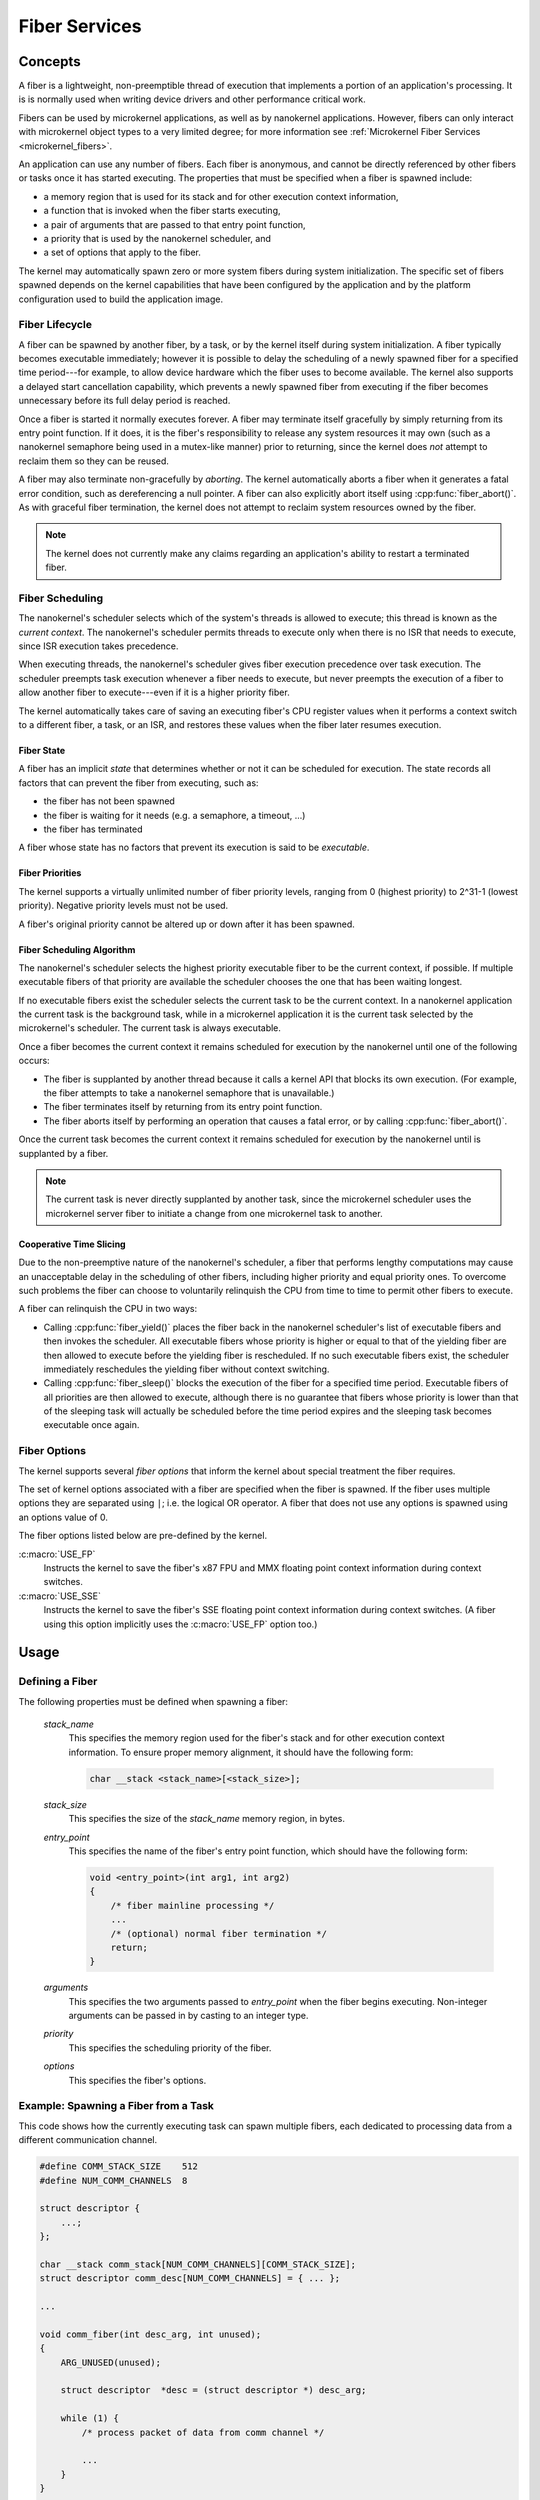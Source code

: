 .. _nanokernel_fibers:

Fiber Services
##############

Concepts
********

A fiber is a lightweight, non-preemptible thread of execution that implements
a portion of an application's processing. It is is normally used when writing
device drivers and other performance critical work.

Fibers can be used by microkernel applications, as well as by nanokernel
applications. However, fibers can only interact with microkernel object types
to a very limited degree; for more information see
:ref:`Microkernel Fiber Services <microkernel_fibers>`.

An application can use any number of fibers. Each fiber is anonymous, and
cannot be directly referenced by other fibers or tasks once it has started
executing. The properties that must be specified when a fiber is spawned
include:

* a memory region that is used for its stack and for other execution context
  information,
* a function that is invoked when the fiber starts executing,
* a pair of arguments that are passed to that entry point function,
* a priority that is used by the nanokernel scheduler, and
* a set of options that apply to the fiber.

The kernel may automatically spawn zero or more system fibers during system
initialization. The specific set of fibers spawned depends on the kernel
capabilities that have been configured by the application and by the
platform configuration used to build the application image.

Fiber Lifecycle
===============

A fiber can be spawned by another fiber, by a task, or by the kernel itself
during system initialization. A fiber typically becomes executable immediately;
however it is possible to delay the scheduling of a newly spawned fiber
for a specified time period---for example, to allow device hardware which
the fiber uses to become available. The kernel also supports a delayed start
cancellation capability, which prevents a newly spawned fiber from executing
if the fiber becomes unnecessary before its full delay period is reached.

Once a fiber is started it normally executes forever. A fiber may terminate
itself gracefully by simply returning from its entry point function. If it
does, it is the fiber's responsibility to release any system resources it may
own (such as a nanokernel semaphore being used in a mutex-like manner) prior
to returning, since the kernel does *not* attempt to reclaim them so they can
be reused.

A fiber may also terminate non-gracefully by *aborting*. The kernel
automatically aborts a fiber when it generates a fatal error condition,
such as dereferencing a null pointer. A fiber can also explicitly abort itself
using :cpp:func:`fiber_abort()`. As with graceful fiber termination, the kernel
does not attempt to reclaim system resources owned by the fiber.

.. note::
   The kernel does not currently make any claims regarding an application's
   ability to restart a terminated fiber.

Fiber Scheduling
================

The nanokernel's scheduler selects which of the system's threads is allowed
to execute; this thread is known as the *current context*. The nanokernel's
scheduler permits threads to execute only when there is no ISR that needs
to execute, since ISR execution takes precedence.

When executing threads, the nanokernel's scheduler gives fiber execution
precedence over task execution. The scheduler preempts task execution
whenever a fiber needs to execute, but never preempts the execution of a fiber
to allow another fiber to execute---even if it is a higher priority fiber.

The kernel automatically takes care of saving an executing fiber's CPU register
values when it performs a context switch to a different fiber, a task, or
an ISR, and restores these values when the fiber later resumes execution.

Fiber State
-----------

A fiber has an implicit *state* that determines whether or not it can be
scheduled for execution. The state records all factors that can prevent
the fiber from executing, such as:

* the fiber has not been spawned
* the fiber is waiting for it needs (e.g. a semaphore, a timeout, ...)
* the fiber has terminated

A fiber whose state has no factors that prevent its execution is said to be
*executable*.

Fiber Priorities
----------------

The kernel supports a virtually unlimited number of fiber priority levels,
ranging from 0 (highest priority) to 2^31-1 (lowest priority). Negative
priority levels must not be used.

A fiber's original priority cannot be altered up or down after it has been
spawned.

Fiber Scheduling Algorithm
--------------------------

The nanokernel's scheduler selects the highest priority executable fiber
to be the current context, if possible. If multiple executable fibers
of that priority are available the scheduler chooses the one that has been
waiting longest.

If no executable fibers exist the scheduler selects the current task
to be the current context. In a nanokernel application the current task is
the background task, while in a microkernel application it is the current task
selected by the microkernel's scheduler. The current task is always executable.

Once a fiber becomes the current context it remains scheduled for execution
by the nanokernel until one of the following occurs:

* The fiber is supplanted by another thread because it calls a kernel API
  that blocks its own execution. (For example, the fiber attempts to take
  a nanokernel semaphore that is unavailable.)

* The fiber terminates itself by returning from its entry point function.

* The fiber aborts itself by performing an operation that causes a fatal error,
  or by calling :cpp:func:`fiber_abort()`.

Once the current task becomes the current context it remains scheduled for
execution by the nanokernel until is supplanted by a fiber.

.. note::
   The current task is never directly supplanted by another task, since the
   microkernel scheduler uses the microkernel server fiber to initiate a
   change from one microkernel task to another.

Cooperative Time Slicing
------------------------

Due to the non-preemptive nature of the nanokernel's scheduler, a fiber that
performs lengthy computations may cause an unacceptable delay in the scheduling
of other fibers, including higher priority and equal priority ones. To overcome
such problems the fiber can choose to voluntarily relinquish the CPU from time
to time to permit other fibers to execute.

A fiber can relinquish the CPU in two ways:

* Calling :cpp:func:`fiber_yield()` places the fiber back in the nanokernel
  scheduler's list of executable fibers and then invokes the scheduler.
  All executable fibers whose priority is higher or equal to that of the
  yielding fiber are then allowed to execute before the yielding fiber is
  rescheduled. If no such executable fibers exist, the scheduler immediately
  reschedules the yielding fiber without context switching.

* Calling :cpp:func:`fiber_sleep()` blocks the execution of the fiber for
  a specified time period. Executable fibers of all priorities are then
  allowed to execute, although there is no guarantee that fibers whose
  priority is lower than that of the sleeping task will actually be scheduled
  before the time period expires and the sleeping task becomes executable
  once again.

Fiber Options
=============

The kernel supports several *fiber options* that inform the kernel about
special treatment the fiber requires.

The set of kernel options associated with a fiber are specified when the fiber
is spawned. If the fiber uses multiple options they are separated using
:literal:`|`; i.e. the logical OR operator. A fiber that does not use any
options is spawned using an options value of 0.

The fiber options listed below are pre-defined by the kernel.

:c:macro:`USE_FP`
      Instructs the kernel to save the fiber's x87 FPU and MMX floating point
      context information during context switches.

:c:macro:`USE_SSE`
      Instructs the kernel to save the fiber's SSE floating point context
      information during context switches. (A fiber using this option
      implicitly uses the :c:macro:`USE_FP` option too.)

Usage
*****

Defining a Fiber
================

The following properties must be defined when spawning a fiber:

   *stack_name*
      This specifies the memory region used for the fiber's stack and for
      other execution context information. To ensure proper memory alignment,
      it should have the following form:

      .. code-block:: c

         char __stack <stack_name>[<stack_size>];

   *stack_size*
      This specifies the size of the *stack_name* memory region, in bytes.

   *entry_point*
      This specifies the name of the fiber's entry point function,
      which should have the following form:

      .. code-block:: c

         void <entry_point>(int arg1, int arg2)
         {
             /* fiber mainline processing */
             ...
             /* (optional) normal fiber termination */
             return;
         }

   *arguments*
      This specifies the two arguments passed to *entry_point* when the fiber
      begins executing. Non-integer arguments can be passed in by casting to
      an integer type.

   *priority*
      This specifies the scheduling priority of the fiber.

   *options*
      This specifies the fiber's options.

Example: Spawning a Fiber from a Task
=====================================

This code shows how the currently executing task can spawn multiple fibers,
each dedicated to processing data from a different communication channel.

.. code-block:: c

   #define COMM_STACK_SIZE    512
   #define NUM_COMM_CHANNELS  8

   struct descriptor {
       ...;
   };

   char __stack comm_stack[NUM_COMM_CHANNELS][COMM_STACK_SIZE];
   struct descriptor comm_desc[NUM_COMM_CHANNELS] = { ... };

   ...

   void comm_fiber(int desc_arg, int unused);
   {
       ARG_UNUSED(unused);

       struct descriptor  *desc = (struct descriptor *) desc_arg;

       while (1) {
           /* process packet of data from comm channel */

           ...
       }
   }

   void comm_main(void)
   {
       ...

       for (int i = 0; i < NUM_COMM_CHANNELS; i++) {
           task_fiber_start(&comm_stack[i][0], COMM_STACK_SIZE,
                            comm_fiber, (int) &comm_desc[i], 0,
                            10, 0);
       }

       ...
   }

APIs
****

The following APIs affecting the currently executing fiber are provided
by :file:`microkernel.h` and by :file:`nanokernel.h`:

:cpp:func:`fiber_yield()`
   Yields CPU to higher priority and equal priority fibers.

:cpp:func:`fiber_sleep()`
   Yields CPU for a specified time period.

:cpp:func:`fiber_abort()`
   Terminates fiber execution.

The following APIs affecting a specified fiber are provided
by :file:`microkernel.h` and by :file:`nanokernel.h`:

:c:func:`task_fiber_start()`, :cpp:func:`fiber_fiber_start()`,
:cpp:func:`fiber_start()`
   Spawn a new fiber.

:c:func:`task_fiber_delayed_start()`,
:cpp:func:`fiber_fiber_delayed_start()`,
:cpp:func:`fiber_delayed_start()`
   Spawn a new fiber after a specified time period.

:c:func:`task_fiber_delayed_start_cancel()`,
:cpp:func:`fiber_fiber_delayed_start_cancel()`,
:cpp:func:`fiber_delayed_start_cancel()`
   Cancel spawning of a new fiber, if not already started.